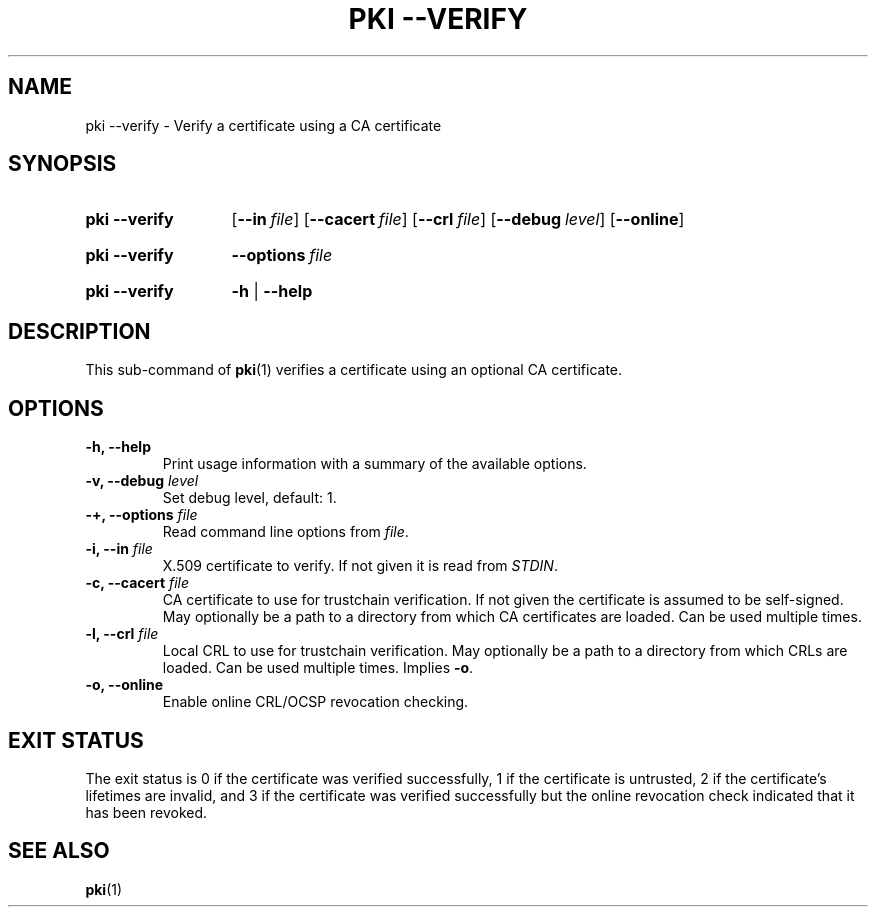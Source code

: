 .TH "PKI \-\-VERIFY" 1 "2016-08-19" "5.7.0dr1" "strongSwan"
.
.SH "NAME"
.
pki \-\-verify \- Verify a certificate using a CA certificate
.
.SH "SYNOPSIS"
.
.SY pki\ \-\-verify
.OP \-\-in file
.OP \-\-cacert file
.OP \-\-crl file
.OP \-\-debug level
.OP \-\-online
.YS
.
.SY pki\ \-\-verify
.BI \-\-options\~ file
.YS
.
.SY "pki \-\-verify"
.B \-h
|
.B \-\-help
.YS
.
.SH "DESCRIPTION"
.
This sub-command of
.BR pki (1)
verifies a certificate using an optional CA certificate.
.
.SH "OPTIONS"
.
.TP
.B "\-h, \-\-help"
Print usage information with a summary of the available options.
.TP
.BI "\-v, \-\-debug " level
Set debug level, default: 1.
.TP
.BI "\-+, \-\-options " file
Read command line options from \fIfile\fR.
.TP
.BI "\-i, \-\-in " file
X.509 certificate to verify. If not given it is read from \fISTDIN\fR.
.TP
.BI "\-c, \-\-cacert " file
CA certificate to use for trustchain verification. If not given the certificate
is assumed to be self\-signed. May optionally be a path to a directory from
which CA certificates are loaded. Can be used multiple times.
.TP
.BI "\-l, \-\-crl " file
Local CRL to use for trustchain verification. May optionally be a path to a
directory from which CRLs are loaded. Can be used multiple times.
Implies \fB-o\fR.
.TP
.BI "\-o, \-\-online
Enable online CRL/OCSP revocation checking.
.
.SH "EXIT STATUS"
The exit status is 0 if the certificate was verified successfully, 1 if the
certificate is untrusted, 2 if the certificate's lifetimes are invalid, and 3
if the certificate was verified successfully but the online revocation check
indicated that it has been revoked.
.
.SH "SEE ALSO"
.
.BR pki (1)

